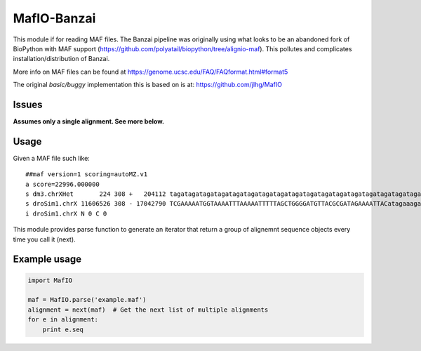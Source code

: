 MafIO-Banzai
============

This module if for reading MAF files. The Banzai pipeline was originally 
using what looks to be an abandoned fork of BioPython with MAF support 
(https://github.com/polyatail/biopython/tree/alignio-maf). This pollutes and 
complicates installation/distribution of Banzai.

More info on MAF files can be found at 
https://genome.ucsc.edu/FAQ/FAQformat.html#format5

The original *basic/buggy* implementation this is based on is at:
https://github.com/jlhg/MafIO


Issues
------

**Assumes only a single alignment. See more below.**


Usage
-----

Given a MAF file such like::

    ##maf version=1 scoring=autoMZ.v1
    a score=22996.000000
    s dm3.chrXHet       224 308 +   204112 tagatagatagatagatagatagatagatagatagatagatagatagatagatagatagatagatagatagatagatagatagatagatagatagatagatagatagatagatagatagatagatagatagatagatagatagatagatagatagatagatagatagatagatagatagatagatagatagatagatagatagatagatagatagatagatagatagatagatagatagatagatagatagatagatagatagatagatagatagatagatagatagatagatagatagatagataga
    s droSim1.chrX 11606526 308 - 17042790 TCGAAAAATGGTAAAATTTAAAAATTTTTAGCTGGGGATGTTACGCGATAGAAAATTACatagaaagatagatagatagataaatagatagatagatagatagatagatagatagatagatagatagatagatagatagatagatagatagatagatagatagatagatagatagatagatagatagatagatagatagatagatagatagatagatagatagatagatagatagatagatagatagatagatagatagatagatagatagatagatagatagatagatagatagatagatagataga
    i droSim1.chrX N 0 C 0


This module provides parse function to generate an iterator that return a
group of alignemnt sequence objects every time you call it (next).


Example usage
-------------

.. code:: python

    import MafIO
    
    maf = MafIO.parse('example.maf')
    alignment = next(maf)  # Get the next list of multiple alignments
    for e in alignment:
        print e.seq

